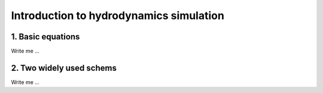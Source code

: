 

Introduction to hydrodynamics simulation
=========================================


1. Basic equations
---------------------

Write me ...



2. Two widely used schems
-------------------------

Write me ...
